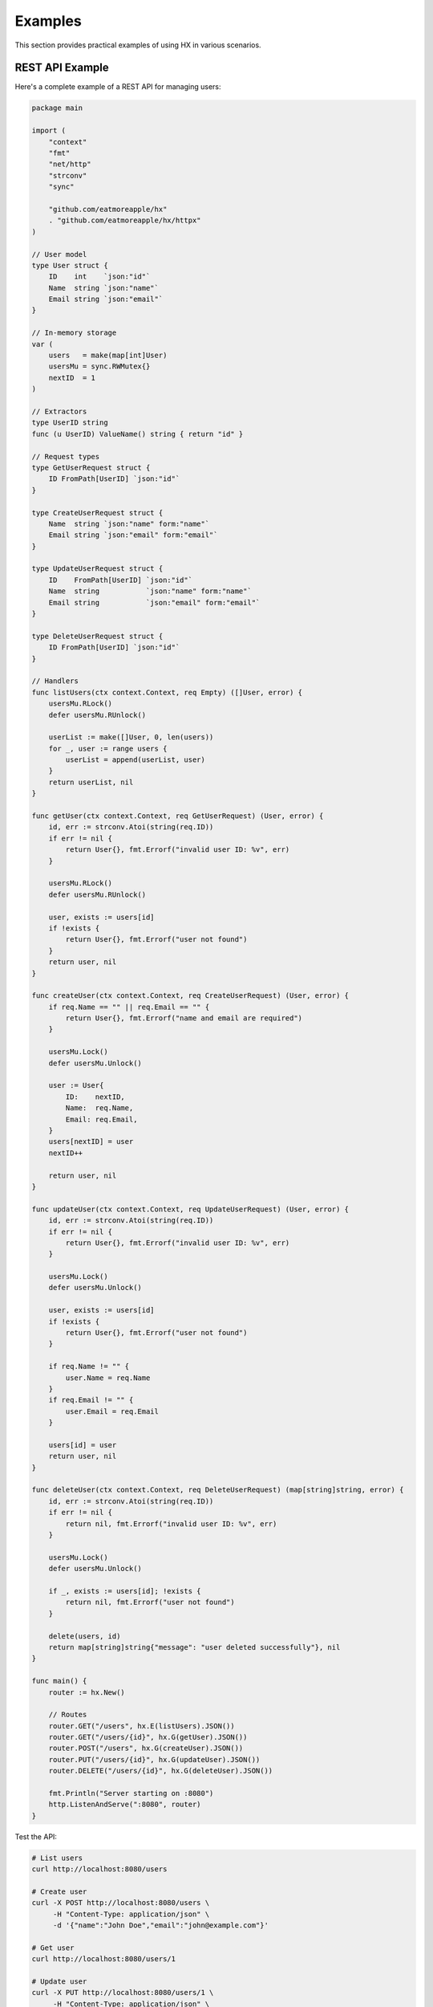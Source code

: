 Examples
========

This section provides practical examples of using HX in various scenarios.

REST API Example
----------------

Here's a complete example of a REST API for managing users:

.. code-block:: go

   package main

   import (
       "context"
       "fmt"
       "net/http"
       "strconv"
       "sync"

       "github.com/eatmoreapple/hx"
       . "github.com/eatmoreapple/hx/httpx"
   )

   // User model
   type User struct {
       ID    int    `json:"id"`
       Name  string `json:"name"`
       Email string `json:"email"`
   }

   // In-memory storage
   var (
       users   = make(map[int]User)
       usersMu = sync.RWMutex{}
       nextID  = 1
   )

   // Extractors
   type UserID string
   func (u UserID) ValueName() string { return "id" }

   // Request types
   type GetUserRequest struct {
       ID FromPath[UserID] `json:"id"`
   }

   type CreateUserRequest struct {
       Name  string `json:"name" form:"name"`
       Email string `json:"email" form:"email"`
   }

   type UpdateUserRequest struct {
       ID    FromPath[UserID] `json:"id"`
       Name  string           `json:"name" form:"name"`
       Email string           `json:"email" form:"email"`
   }

   type DeleteUserRequest struct {
       ID FromPath[UserID] `json:"id"`
   }

   // Handlers
   func listUsers(ctx context.Context, req Empty) ([]User, error) {
       usersMu.RLock()
       defer usersMu.RUnlock()

       userList := make([]User, 0, len(users))
       for _, user := range users {
           userList = append(userList, user)
       }
       return userList, nil
   }

   func getUser(ctx context.Context, req GetUserRequest) (User, error) {
       id, err := strconv.Atoi(string(req.ID))
       if err != nil {
           return User{}, fmt.Errorf("invalid user ID: %v", err)
       }

       usersMu.RLock()
       defer usersMu.RUnlock()

       user, exists := users[id]
       if !exists {
           return User{}, fmt.Errorf("user not found")
       }
       return user, nil
   }

   func createUser(ctx context.Context, req CreateUserRequest) (User, error) {
       if req.Name == "" || req.Email == "" {
           return User{}, fmt.Errorf("name and email are required")
       }

       usersMu.Lock()
       defer usersMu.Unlock()

       user := User{
           ID:    nextID,
           Name:  req.Name,
           Email: req.Email,
       }
       users[nextID] = user
       nextID++

       return user, nil
   }

   func updateUser(ctx context.Context, req UpdateUserRequest) (User, error) {
       id, err := strconv.Atoi(string(req.ID))
       if err != nil {
           return User{}, fmt.Errorf("invalid user ID: %v", err)
       }

       usersMu.Lock()
       defer usersMu.Unlock()

       user, exists := users[id]
       if !exists {
           return User{}, fmt.Errorf("user not found")
       }

       if req.Name != "" {
           user.Name = req.Name
       }
       if req.Email != "" {
           user.Email = req.Email
       }

       users[id] = user
       return user, nil
   }

   func deleteUser(ctx context.Context, req DeleteUserRequest) (map[string]string, error) {
       id, err := strconv.Atoi(string(req.ID))
       if err != nil {
           return nil, fmt.Errorf("invalid user ID: %v", err)
       }

       usersMu.Lock()
       defer usersMu.Unlock()

       if _, exists := users[id]; !exists {
           return nil, fmt.Errorf("user not found")
       }

       delete(users, id)
       return map[string]string{"message": "user deleted successfully"}, nil
   }

   func main() {
       router := hx.New()

       // Routes
       router.GET("/users", hx.E(listUsers).JSON())
       router.GET("/users/{id}", hx.G(getUser).JSON())
       router.POST("/users", hx.G(createUser).JSON())
       router.PUT("/users/{id}", hx.G(updateUser).JSON())
       router.DELETE("/users/{id}", hx.G(deleteUser).JSON())

       fmt.Println("Server starting on :8080")
       http.ListenAndServe(":8080", router)
   }

Test the API:

.. code-block:: bash

   # List users
   curl http://localhost:8080/users

   # Create user
   curl -X POST http://localhost:8080/users \
        -H "Content-Type: application/json" \
        -d '{"name":"John Doe","email":"john@example.com"}'

   # Get user
   curl http://localhost:8080/users/1

   # Update user
   curl -X PUT http://localhost:8080/users/1 \
        -H "Content-Type: application/json" \
        -d '{"name":"Jane Doe"}'

   # Delete user
   curl -X DELETE http://localhost:8080/users/1

File Upload Example
-------------------

.. code-block:: go

   package main

   import (
       "context"
       "fmt"
       "io"
       "net/http"
       "os"
       "path/filepath"

       "github.com/eatmoreapple/hx"
       . "github.com/eatmoreapple/hx/httpx"
   )

   type FileUploadRequest struct {
       Description string `form:"description"`
       // File will be extracted from multipart form
   }

   type FileUploadResponse struct {
       Filename    string `json:"filename"`
       Size        int64  `json:"size"`
       Description string `json:"description"`
       Message     string `json:"message"`
   }

   func uploadFile(ctx context.Context, req FileUploadRequest) (FileUploadResponse, error) {
       // Get the HTTP request from context (you'll need to pass it)
       r := ctx.Value("http_request").(*http.Request)
       
       file, header, err := r.FormFile("file")
       if err != nil {
           return FileUploadResponse{}, fmt.Errorf("failed to get file: %v", err)
       }
       defer file.Close()

       // Create uploads directory
       uploadDir := "./uploads"
       os.MkdirAll(uploadDir, 0755)

       // Create destination file
       dst, err := os.Create(filepath.Join(uploadDir, header.Filename))
       if err != nil {
           return FileUploadResponse{}, fmt.Errorf("failed to create file: %v", err)
       }
       defer dst.Close()

       // Copy file content
       size, err := io.Copy(dst, file)
       if err != nil {
           return FileUploadResponse{}, fmt.Errorf("failed to save file: %v", err)
       }

       return FileUploadResponse{
           Filename:    header.Filename,
           Size:        size,
           Description: req.Description,
           Message:     "File uploaded successfully",
       }, nil
   }

   func main() {
       router := hx.New()
       
       // Serve upload form
       router.GET("/upload", hx.Warp(func(w http.ResponseWriter, r *http.Request) {
           html := `
           <html>
           <body>
               <form action="/upload" method="post" enctype="multipart/form-data">
                   <input type="file" name="file" required><br><br>
                   <input type="text" name="description" placeholder="Description"><br><br>
                   <input type="submit" value="Upload">
               </form>
           </body>
           </html>`
           w.Header().Set("Content-Type", "text/html")
           w.Write([]byte(html))
       }))

       router.POST("/upload", hx.G(uploadFile).JSON())

       fmt.Println("Server starting on :8080")
       fmt.Println("Visit http://localhost:8080/upload to upload files")
       http.ListenAndServe(":8080", router)
   }

Middleware Example
------------------

.. code-block:: go

   package main

   import (
       "context"
       "fmt"
       "log"
       "net/http"
       "time"

       "github.com/eatmoreapple/hx"
       . "github.com/eatmoreapple/hx/httpx"
   )

   // Logging middleware
   func loggingMiddleware(next hx.HandlerFunc) hx.HandlerFunc {
       return func(w http.ResponseWriter, r *http.Request) error {
           start := time.Now()
           log.Printf("Started %s %s", r.Method, r.URL.Path)
           
           err := next(w, r)
           
           duration := time.Since(start)
           log.Printf("Completed %s %s in %v", r.Method, r.URL.Path, duration)
           
           return err
       }
   }

   // CORS middleware
   func corsMiddleware(next hx.HandlerFunc) hx.HandlerFunc {
       return func(w http.ResponseWriter, r *http.Request) error {
           w.Header().Set("Access-Control-Allow-Origin", "*")
           w.Header().Set("Access-Control-Allow-Methods", "GET, POST, PUT, DELETE, OPTIONS")
           w.Header().Set("Access-Control-Allow-Headers", "Content-Type, Authorization")
           
           if r.Method == http.MethodOptions {
               w.WriteHeader(http.StatusOK)
               return nil
           }
           
           return next(w, r)
       }
   }

   // Authentication middleware
   func authMiddleware(next hx.HandlerFunc) hx.HandlerFunc {
       return func(w http.ResponseWriter, r *http.Request) error {
           token := r.Header.Get("Authorization")
           if token == "" {
               return fmt.Errorf("authorization header required")
           }
           
           // Validate token (simplified)
           if token != "Bearer valid-token" {
               return fmt.Errorf("invalid token")
           }
           
           return next(w, r)
       }
   }

   func publicHandler(ctx context.Context, req Empty) (string, error) {
       return "This is a public endpoint", nil
   }

   func protectedHandler(ctx context.Context, req Empty) (string, error) {
       return "This is a protected endpoint", nil
   }

   func main() {
       router := hx.New()

       // Global middleware
       router.Use(loggingMiddleware, corsMiddleware)

       // Public routes
       router.GET("/public", hx.E(publicHandler).String())

       // Protected routes group
       protected := router.Group("/api")
       protected.Use(authMiddleware)
       protected.GET("/protected", hx.E(protectedHandler).String())

       fmt.Println("Server starting on :8080")
       http.ListenAndServe(":8080", router)
   }

Test the middleware:

.. code-block:: bash

   # Public endpoint (works)
   curl http://localhost:8080/public

   # Protected endpoint without auth (fails)
   curl http://localhost:8080/api/protected

   # Protected endpoint with auth (works)
   curl -H "Authorization: Bearer valid-token" http://localhost:8080/api/protected

Custom Error Handling
----------------------

.. code-block:: go

   package main

   import (
       "context"
       "encoding/json"
       "fmt"
       "net/http"

       "github.com/eatmoreapple/hx"
       . "github.com/eatmoreapple/hx/httpx"
   )

   // Custom error types
   type APIError struct {
       Code    int    `json:"code"`
       Message string `json:"message"`
       Details string `json:"details,omitempty"`
   }

   func (e APIError) Error() string {
       return e.Message
   }

   type ValidationError struct {
       Field   string `json:"field"`
       Message string `json:"message"`
   }

   func (e ValidationError) Error() string {
       return fmt.Sprintf("validation error on field %s: %s", e.Field, e.Message)
   }

   // Custom error handler
   func customErrorHandler(w http.ResponseWriter, r *http.Request, err error) {
       w.Header().Set("Content-Type", "application/json")

       var statusCode int
       var response interface{}

       switch e := err.(type) {
       case APIError:
           statusCode = e.Code
           response = e
       case ValidationError:
           statusCode = http.StatusBadRequest
           response = map[string]interface{}{
               "error": "validation_error",
               "field": e.Field,
               "message": e.Message,
           }
       default:
           statusCode = http.StatusInternalServerError
           response = map[string]interface{}{
               "error": "internal_error",
               "message": "An internal error occurred",
           }
       }

       w.WriteHeader(statusCode)
       json.NewEncoder(w).Encode(response)
   }

   func successHandler(ctx context.Context, req Empty) (string, error) {
       return "Success!", nil
   }

   func apiErrorHandler(ctx context.Context, req Empty) (string, error) {
       return "", APIError{
           Code:    http.StatusNotFound,
           Message: "Resource not found",
           Details: "The requested resource could not be found",
       }
   }

   func validationErrorHandler(ctx context.Context, req Empty) (string, error) {
       return "", ValidationError{
           Field:   "email",
           Message: "Invalid email format",
       }
   }

   func panicHandler(ctx context.Context, req Empty) (string, error) {
       return "", fmt.Errorf("something went wrong")
   }

   func main() {
       router := hx.New(hx.WithErrorHandler(customErrorHandler))

       router.GET("/success", hx.E(successHandler).String())
       router.GET("/api-error", hx.E(apiErrorHandler).String())
       router.GET("/validation-error", hx.E(validationErrorHandler).String())
       router.GET("/panic", hx.E(panicHandler).String())

       fmt.Println("Server starting on :8080")
       http.ListenAndServe(":8080", router)
   }

JWT Authentication Example
--------------------------

.. code-block:: go

   package main

   import (
       "context"
       "encoding/json"
       "fmt"
       "net/http"
       "strings"
       "time"

       "github.com/eatmoreapple/hx"
       . "github.com/eatmoreapple/hx/httpx"
   )

   // Simple JWT-like implementation (use a real JWT library in production)
   type Claims struct {
       UserID   string    `json:"user_id"`
       Username string    `json:"username"`
       IssuedAt time.Time `json:"issued_at"`
   }

   func generateToken(userID, username string) string {
       claims := Claims{
           UserID:   userID,
           Username: username,
           IssuedAt: time.Now(),
       }
       data, _ := json.Marshal(claims)
       return string(data) // In production, use proper JWT signing
   }

   func parseToken(token string) (*Claims, error) {
       var claims Claims
       err := json.Unmarshal([]byte(token), &claims)
       if err != nil {
           return nil, fmt.Errorf("invalid token")
       }
       
       // Check token age (24 hours)
       if time.Since(claims.IssuedAt) > 24*time.Hour {
           return nil, fmt.Errorf("token expired")
       }
       
       return &claims, nil
   }

   // Request types
   type LoginRequest struct {
       Username string `json:"username" form:"username"`
       Password string `json:"password" form:"password"`
   }

   type LoginResponse struct {
       Token    string `json:"token"`
       Username string `json:"username"`
   }

   // Context key for user claims
   type contextKey string
   const userClaimsKey contextKey = "user_claims"

   // JWT middleware
   func jwtMiddleware(next hx.HandlerFunc) hx.HandlerFunc {
       return func(w http.ResponseWriter, r *http.Request) error {
           authHeader := r.Header.Get("Authorization")
           if authHeader == "" {
               return fmt.Errorf("authorization header required")
           }

           parts := strings.Split(authHeader, " ")
           if len(parts) != 2 || parts[0] != "Bearer" {
               return fmt.Errorf("invalid authorization header format")
           }

           claims, err := parseToken(parts[1])
           if err != nil {
               return fmt.Errorf("invalid token: %v", err)
           }

           // Add claims to context
           ctx := context.WithValue(r.Context(), userClaimsKey, claims)
           r = r.WithContext(ctx)

           return next(w, r)
       }
   }

   func login(ctx context.Context, req LoginRequest) (LoginResponse, error) {
       // Simple authentication (use proper password hashing in production)
       if req.Username == "" || req.Password == "" {
           return LoginResponse{}, fmt.Errorf("username and password required")
       }
       
       if req.Username != "admin" || req.Password != "password" {
           return LoginResponse{}, fmt.Errorf("invalid credentials")
       }

       token := generateToken("1", req.Username)
       return LoginResponse{
           Token:    token,
           Username: req.Username,
       }, nil
   }

   func profile(ctx context.Context, req Empty) (map[string]interface{}, error) {
       claims := ctx.Value(userClaimsKey).(*Claims)
       return map[string]interface{}{
           "user_id":  claims.UserID,
           "username": claims.Username,
           "message":  "This is your profile",
       }, nil
   }

   func main() {
       router := hx.New()

       // Public route
       router.POST("/login", hx.G(login).JSON())

       // Protected routes
       protected := router.Group("/api")
       protected.Use(jwtMiddleware)
       protected.GET("/profile", hx.E(profile).JSON())

       fmt.Println("Server starting on :8080")
       fmt.Println("Login with: curl -X POST http://localhost:8080/login -d '{\"username\":\"admin\",\"password\":\"password\"}' -H 'Content-Type: application/json'")
       http.ListenAndServe(":8080", router)
   }